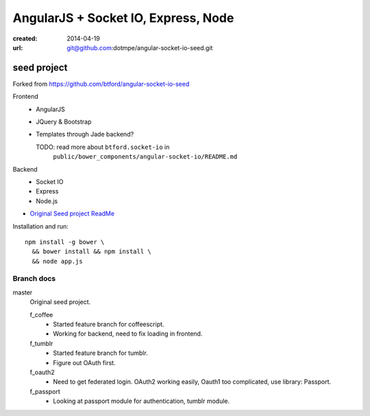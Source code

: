 AngularJS + Socket IO, Express, Node
=======================================
:created: 2014-04-19
:url: git@github.com:dotmpe/angular-socket-io-seed.git

seed project
-------------
Forked from https://github.com/btford/angular-socket-io-seed

Frontend
  - AngularJS
  - JQuery & Bootstrap
  - Templates through Jade backend?

    TODO: read more about ``btford.socket-io`` in 
      ``public/bower_components/angular-socket-io/README.md``

Backend
  - Socket IO
  - Express
  - Node.js

- `Original Seed project ReadMe <ReadMe-Seed.md>`_

Installation and run::
  
  npm install -g bower \
    && bower install && npm install \
    && node app.js


Branch docs
~~~~~~~~~~~
master
  Original seed project.

  f_coffee
    - Started feature branch  for coffeescript. 
    - Working for backend, need to fix loading in frontend.

  f_tumblr
    - Started feature branch for tumblr.
    - Figure out OAuth first.

  f_oauth2
    - Need to get federated login. OAuth2 working easily, Oauth1 too
      complicated, use library: Passport.

  f_passport
    - Looking at passport module for authentication, tumblr module.

